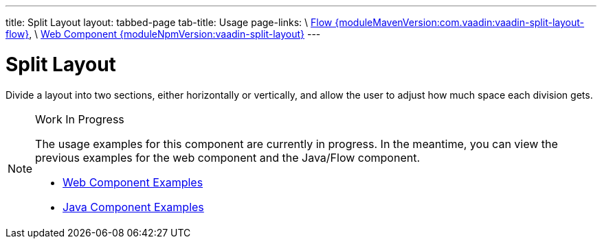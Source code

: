 ---
title: Split Layout
layout: tabbed-page
tab-title: Usage
page-links: \
https://github.com/vaadin/vaadin-flow-components/releases/tag/{moduleMavenVersion:com.vaadin:vaadin-split-layout-flow}\[Flow {moduleMavenVersion:com.vaadin:vaadin-split-layout-flow}], \
https://github.com/vaadin/vaadin-split-layout/releases/tag/v{moduleNpmVersion:vaadin-split-layout}\[Web Component {moduleNpmVersion:vaadin-split-layout}]
---

= Split Layout

// tag::description[]
Divide a layout into two sections, either horizontally or vertically, and allow the user to adjust how much space each division gets.
// end::description[]

.Work In Progress
[NOTE]
====
The usage examples for this component are currently in progress. In the meantime, you can view the previous examples for the web component and the Java/Flow component.

[.buttons]
- https://vaadin.com/components/vaadin-split-layout/html-examples[Web Component Examples]
- https://vaadin.com/components/vaadin-split-layout/java-examples[Java Component Examples]
====
